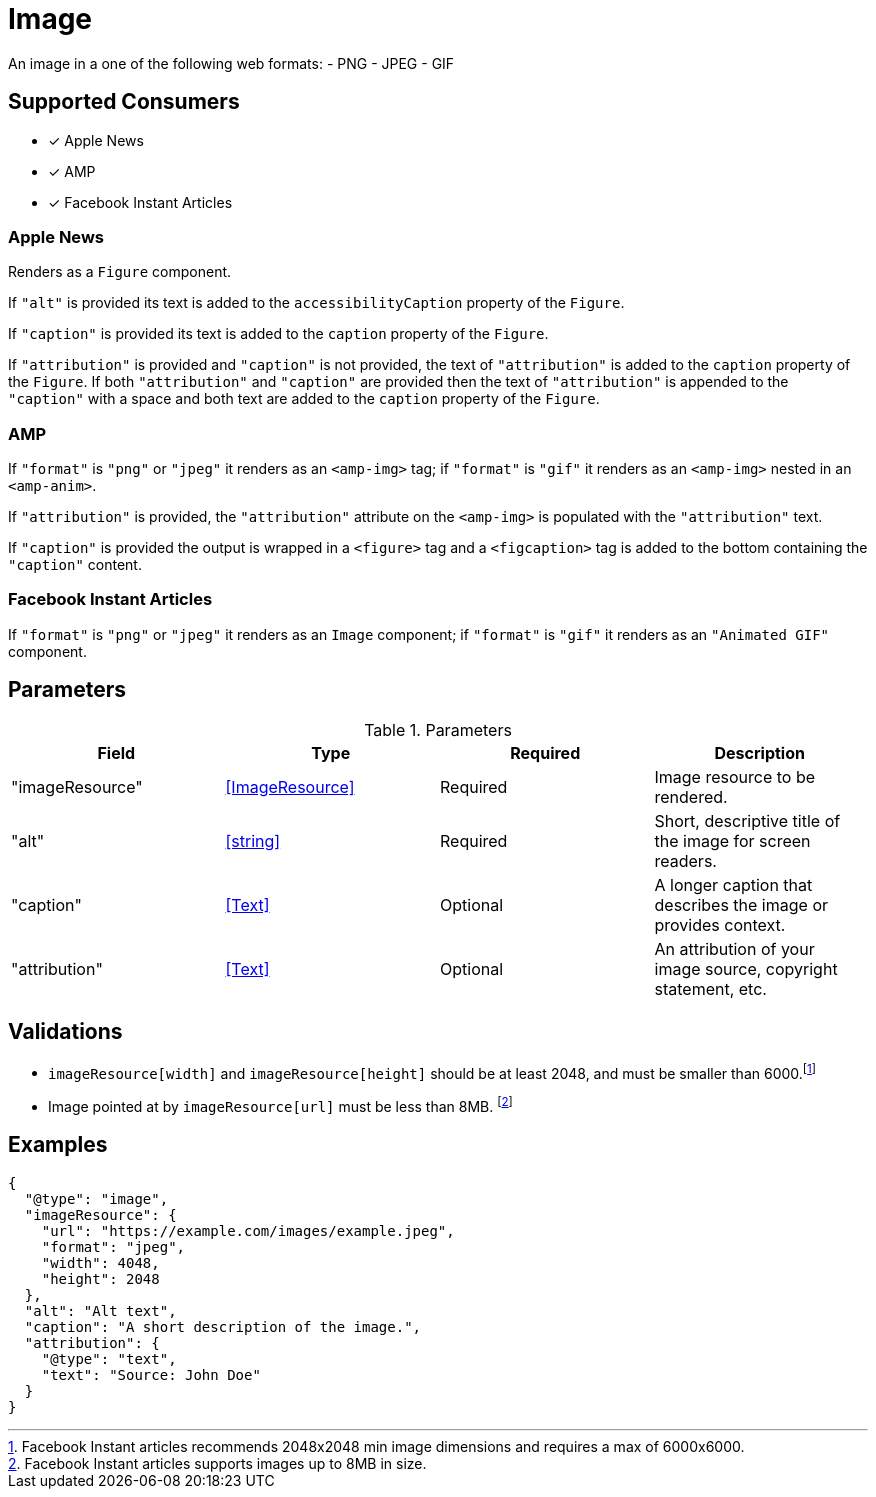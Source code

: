 [[ImageComponent]]
= Image

An image in a one of the following web formats:
- PNG
- JPEG
- GIF

== Supported Consumers

- [x] Apple News
- [x] AMP
- [x] Facebook Instant Articles

=== Apple News

Renders as a `Figure` component.

If `"alt"` is provided its text is added to the `accessibilityCaption`
property of the `Figure`.

If `"caption"` is provided its text is added to the `caption` property of the
`Figure`.

If `"attribution"` is provided and `"caption"` is not provided, the text of
`"attribution"` is added to the `caption` property of the `Figure`. If both
`"attribution"` and `"caption"` are provided then the text of `"attribution"` is
appended to the `"caption"` with a space and both text are added to the
`caption` property of the `Figure`.

=== AMP

If `"format"` is `"png"` or `"jpeg"` it renders as an `<amp-img>` tag; if
`"format"` is `"gif"` it renders as an `<amp-img>` nested in an `<amp-anim>`.

If `"attribution"` is provided, the `"attribution"` attribute on the `<amp-img>`
is populated with the `"attribution"` text.

If `"caption"` is provided the output is wrapped in a `<figure>` tag and a
`<figcaption>` tag is added to the bottom containing the `"caption"` content.

=== Facebook Instant Articles

If `"format"` is `"png"` or `"jpeg"` it renders as an `Image` component; if
`"format"` is `"gif"` it renders as an `"Animated GIF"` component.

== Parameters

.Parameters
|===
|Field |Type |Required |Description

|"imageResource"
|<<ImageResource>>
|Required
|Image resource to be rendered.

|"alt"
|<<string>>
|Required
|Short, descriptive title of the image for screen readers.

|"caption"
|<<Text>>
|Optional
|A longer caption that describes the image or provides context.

|"attribution"
|<<Text>>
|Optional
|An attribution of your image source, copyright statement, etc.

|===

== Validations

- `imageResource[width]` and `imageResource[height]` should be at least 2048,
  and must be smaller than 6000.footnote:[Facebook Instant articles recommends
  2048x2048 min image dimensions and requires a max of 6000x6000.]
- Image pointed at by `imageResource[url]` must be less than 8MB.
  footnote:[Facebook Instant articles supports images up to 8MB in size.]

== Examples

[source,json]
----
{
  "@type": "image",
  "imageResource": {
    "url": "https://example.com/images/example.jpeg",
    "format": "jpeg",
    "width": 4048,
    "height": 2048
  },
  "alt": "Alt text",
  "caption": "A short description of the image.",
  "attribution": {
    "@type": "text",
    "text": "Source: John Doe"
  }
}
----
